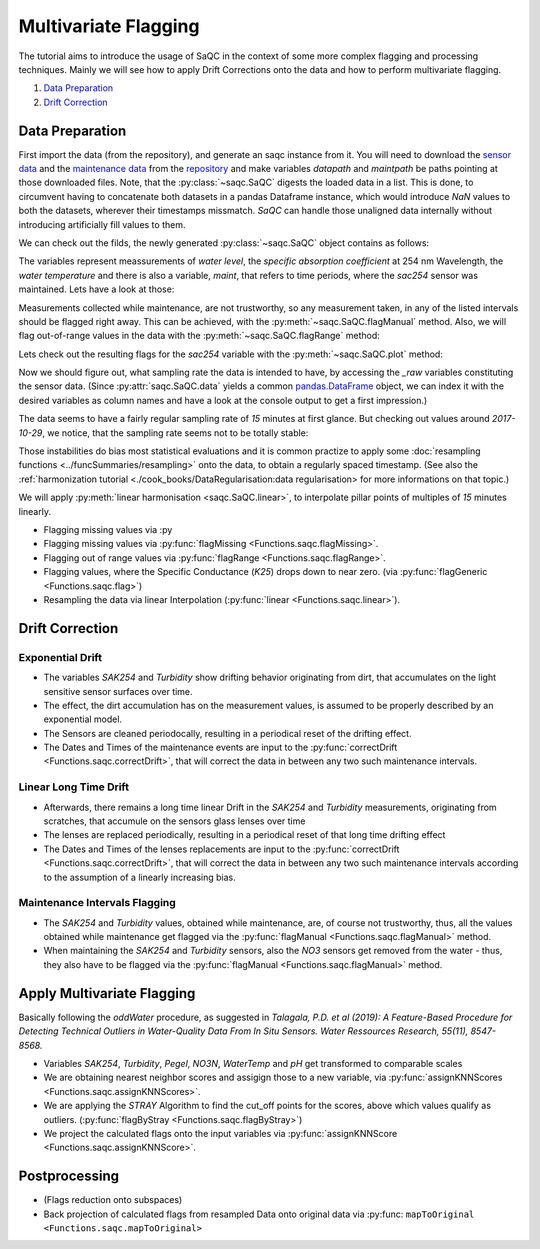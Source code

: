 
.. testsetup:: default

   datapath = './ressources/data/hydro_data.csv'
   maintpath = './ressources/data/hydro_maint.csv'

.. plot::
   :context:
   :include-source: False

   import matplotlib
   import saqc
   import pandas as pd
   datapath = '../ressources/data/hydro_data.csv'
   maintpath = '../ressources/data/hydro_maint.csv'
   data = pd.read_csv(datapath, index_col=0)
   maint = pd.read_csv(maintpath, index_col=0)
   maint.index = pd.DatetimeIndex(maint.index)
   data.index = pd.DatetimeIndex(data.index)
   qc = saqc.SaQC([data, maint])


Multivariate Flagging
=====================

The tutorial aims to introduce the usage of SaQC in the context of some more complex flagging and processing techniques. 
Mainly we will see how to apply Drift Corrections onto the data and how to perform multivariate flagging.


#. `Data Preparation`_

#. `Drift Correction`_


Data Preparation
----------------

First import the data (from the repository), and generate an saqc instance from it. You will need to download the `sensor
data <https://git.ufz.de/rdm-software/saqc/-/blob/develop/sphinxdoc/ressources/data/hydro_config.csv>`_ and the
`maintenance data <https://git.ufz.de/rdm-software/saqc/-/blob/develop/sphinxdoc/ressources/data/hydro_maint.csv>`_
from the `repository <https://git.ufz.de/rdm-software/saqc.git>`_ and make variables `datapath` and `maintpath` be
paths pointing at those downloaded files. Note, that the :py:class:`~saqc.SaQC` digests the loaded data in a list.
This is done, to circumvent having to concatenate both datasets in a pandas Dataframe instance, which would introduce
`NaN` values to both the datasets, wherever their timestamps missmatch. `SaQC` can handle those unaligned data
internally without introducing artificially fill values to them.

.. testcode:: default

   data = pd.read_csv(datapath, index_col=0)
   maint = pd.read_csv(maintpath, index_col=0)
   maint.index = pd.DatetimeIndex(maint.index)
   data.index = pd.DatetimeIndex(data.index)
   qc = saqc.SaQC([data, maint])  # dataframes "data" and "maint" are integrated internally

We can check out the filds, the newly generated :py:class:`~saqc.SaQC` object contains as follows:

.. doctest:: default

   >>> qc.data.columns
   Index(['sac254_raw', 'level_raw', 'water_temp_raw', 'maint'], dtype='object', name='columns')

The variables represent meassurements of *water level*, the *specific absorption coefficient* at 254 nm Wavelength,
the *water temperature* and there is also a variable, *maint*, that refers to time periods, where the *sac254* sensor
was maintained. Lets have a look at those:

.. doctest:: default

   >>> qc.data_raw['maint'] # doctest:+SKIP
   Timestamp
   2016-01-10 11:15:00    2016-01-10 12:15:00
   2016-01-12 14:40:00    2016-01-12 15:30:00
   2016-02-10 13:40:00    2016-02-10 14:40:00
   2016-02-24 16:40:00    2016-02-24 17:30:00
   ....                                  ....
   2017-10-17 08:55:00    2017-10-17 10:20:00
   2017-11-14 15:30:00    2017-11-14 16:20:00
   2017-11-27 09:10:00    2017-11-27 10:10:00
   2017-12-12 14:10:00    2017-12-12 14:50:00
   Name: maint, dtype: object

Measurements collected while maintenance, are not trustworthy, so any measurement taken, in any of the listed
intervals should be flagged right away. This can be achieved, with the :py:meth:`~saqc.SaQC.flagManual` method. Also,
we will flag out-of-range values in the data with the :py:meth:`~saqc.SaQC.flagRange` method:

.. doctest:: default

   >>> qc = qc.flagManual('sac254_raw', mdata='maint', method='closed', label='Maintenance')
   >>> qc = qc.flagRange('level_raw', min=0)
   >>> qc = qc.flagRange('water_temp_raw', min=-1, max=40)
   >>> qc = qc.flagRange('sac254_raw', min=0, max=60)

.. plot::
   :context:
   :include-source: False

   qc = qc.flagManual('sac254_raw', mdata='maint', method='closed', label='Maintenance')
   qc = qc.flagRange('level_raw', min=0)
   qc = qc.flagRange('water_temp_raw', min=-1, max=40)
   qc = qc.flagRange('sac254_raw', min=0, max=60)

Lets check out the resulting flags for the *sac254* variable with the :py:meth:`~saqc.SaQC.plot` method:

.. plot::
   :context:
   :include-source: True
   :format: doctest

   >>> qc.plot('sac254_raw') #doctest:+SKIP

Now we should figure out, what sampling rate the data is intended to have, by accessing the *_raw* variables
constituting the sensor data. (Since :py:attr:`saqc.SaQC.data` yields a common
`pandas.DataFrame <https://pandas.pydata.org/docs/reference/api/pandas.DataFrame.html>`_ object, we can index it with
the desired variables as column names and have a look at the console output to get a first impression.)

.. doctest:: default

   >>> qc.data[['sac254_raw', 'level_raw', 'water_temp_raw']] # doctest:+NORMALIZE_WHITESPACE
   columns              sac254_raw  level_raw  water_temp_raw
   Timestamp
   2016-01-01 00:02:00     18.4500    103.290            4.84
   2016-01-01 00:17:00     18.6437    103.285            4.82
   2016-01-01 00:32:00     18.9887    103.253            4.81
   2016-01-01 00:47:00     18.8388    103.210            4.80
   2016-01-01 01:02:00     18.7438    103.167            4.78
                            ...        ...             ...
   2017-12-31 22:47:00     43.2275    186.060            5.49
   2017-12-31 23:02:00     43.6937    186.115            5.49
   2017-12-31 23:17:00     43.6012    186.137            5.50
   2017-12-31 23:32:00     43.2237    186.128            5.51
   2017-12-31 23:47:00     43.7438    186.130            5.53
   <BLANKLINE>
   [70199 rows x 3 columns]

The data seems to have a fairly regular sampling rate of *15* minutes at first glance.
But checking out values around *2017-10-29*, we notice, that the sampling rate seems not to be totally stable:

.. doctest:: default

   >>> qc.data[['sac254_raw', 'level_raw', 'water_temp_raw']]['2017-10-29 07:00:00':'2017-10-29 09:00:00'] # doctest:+NORMALIZE_WHITESPACE
   columns              sac254_raw  level_raw  water_temp_raw
   Timestamp
   2017-10-29 07:02:00     40.3050    112.570           10.91
   2017-10-29 07:17:00     39.6287    112.497           10.90
   2017-10-29 07:32:00     39.5800    112.460           10.88
   2017-10-29 07:32:01     39.9750    111.837           10.70
   2017-10-29 07:47:00     39.1350    112.330           10.84
   2017-10-29 07:47:01     40.6937    111.615           10.68
   2017-10-29 08:02:00     40.4938    112.040           10.77
   2017-10-29 08:02:01     39.3337    111.552           10.68
   2017-10-29 08:17:00     41.5238    111.835           10.72
   2017-10-29 08:17:01     38.6963    111.750           10.69
   2017-10-29 08:32:01     39.4337    112.027           10.66
   2017-10-29 08:47:01     40.4987    112.450           10.64

Those instabilities do bias most statistical evaluations and it is common practize to apply some
:doc:`resampling functions <../funcSummaries/resampling>` onto the data, to obtain a regularly spaced timestamp.
(See also the :ref:`harmonization tutorial <./cook_books/DataRegularisation:data regularisation> for more informations
on that topic.)

We will apply :py:meth:`linear harmonisation <saqc.SaQC.linear>`, to interpolate pillar points of multiples of *15*
minutes linearly.


* Flagging missing values via :py
* Flagging missing values via :py:func:`flagMissing <Functions.saqc.flagMissing>`.
* Flagging out of range values via :py:func:`flagRange <Functions.saqc.flagRange>`.
* Flagging values, where the Specific Conductance (\ *K25*\ ) drops down to near zero. (via :py:func:`flagGeneric <Functions.saqc.flag>`)
* Resampling the data via linear Interpolation (:py:func:`linear <Functions.saqc.linear>`).

Drift Correction
----------------

Exponential Drift
^^^^^^^^^^^^^^^^^


* The variables *SAK254* and *Turbidity* show drifting behavior originating from dirt, that accumulates on the light sensitive sensor surfaces over time.  
* The effect, the dirt accumulation has on the measurement values, is assumed to be properly described by an exponential model.
* The Sensors are cleaned periodocally, resulting in a periodical reset of the drifting effect. 
* The Dates and Times of the maintenance events are input to the :py:func:`correctDrift <Functions.saqc.correctDrift>`, that will correct the data in between any two such maintenance intervals.

Linear Long Time Drift
^^^^^^^^^^^^^^^^^^^^^^


* Afterwards, there remains a long time linear Drift in the *SAK254* and *Turbidity* measurements, originating from scratches, that accumule on the sensors glass lenses over time
* The lenses are replaced periodically, resulting in a periodical reset of that long time drifting effect
* The Dates and Times of the lenses replacements are input to the :py:func:`correctDrift <Functions.saqc.correctDrift>`, that will correct the data in between any two such maintenance intervals according to the assumption of a linearly increasing bias.

Maintenance Intervals Flagging
^^^^^^^^^^^^^^^^^^^^^^^^^^^^^^


* The *SAK254* and *Turbidity* values, obtained while maintenance, are, of course not trustworthy, thus, all the values obtained while maintenance get flagged via the :py:func:`flagManual <Functions.saqc.flagManual>` method.
* When maintaining the *SAK254* and *Turbidity* sensors, also the *NO3* sensors get removed from the water - thus, they also have to be flagged via the :py:func:`flagManual <Functions.saqc.flagManual>` method.

Apply Multivariate Flagging
---------------------------

Basically following the *oddWater* procedure, as suggested in *Talagala, P.D. et al (2019): A Feature-Based Procedure for Detecting Technical Outliers in Water-Quality Data From In Situ Sensors. Water Ressources Research, 55(11), 8547-8568.*


* Variables *SAK254*\ , *Turbidity*\ , *Pegel*\ , *NO3N*\ , *WaterTemp* and *pH* get transformed to comparable scales
* We are obtaining nearest neighbor scores and assigign those to a new variable, via :py:func:`assignKNNScores <Functions.saqc.assignKNNScores>`.
* We are applying the *STRAY* Algorithm to find the cut_off points for the scores, above which values qualify as outliers. (:py:func:`flagByStray <Functions.saqc.flagByStray>`)
* We project the calculated flags onto the input variables via :py:func:`assignKNNScore <Functions.saqc.assignKNNScore>`.

Postprocessing
--------------


* (Flags reduction onto subspaces)
* Back projection of calculated flags from resampled Data onto original data via :py:func: ``mapToOriginal <Functions.saqc.mapToOriginal>``
